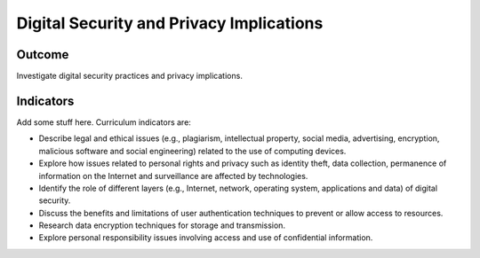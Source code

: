 Digital Security and Privacy Implications
=========================================


Outcome
--------------

Investigate digital security practices and privacy implications.


Indicators
--------------

Add some stuff here. Curriculum indicators are:

* Describe legal and ethical issues (e.g., plagiarism, intellectual property,
  social media, advertising, encryption, malicious software and social
  engineering) related to the use of computing devices.

* Explore how issues related to personal rights and privacy such as identity
  theft, data collection, permanence of information on the Internet and
  surveillance are affected by technologies.

* Identify the role of different layers (e.g., Internet, network, operating
  system, applications and data) of digital security.

* Discuss the benefits and limitations of user authentication techniques to
  prevent or allow access to resources.

* Research data encryption techniques for storage and transmission.

* Explore personal responsibility issues involving access and use of
  confidential information.
